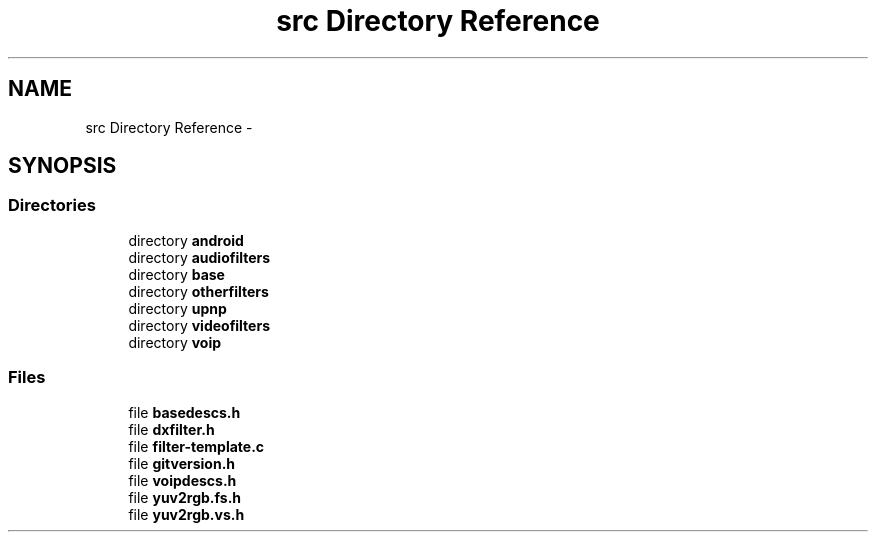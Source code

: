 .TH "src Directory Reference" 3 "Tue May 13 2014" "Version 2.10.0" "mediastreamer2" \" -*- nroff -*-
.ad l
.nh
.SH NAME
src Directory Reference \- 
.SH SYNOPSIS
.br
.PP
.SS "Directories"

.in +1c
.ti -1c
.RI "directory \fBandroid\fP"
.br
.ti -1c
.RI "directory \fBaudiofilters\fP"
.br
.ti -1c
.RI "directory \fBbase\fP"
.br
.ti -1c
.RI "directory \fBotherfilters\fP"
.br
.ti -1c
.RI "directory \fBupnp\fP"
.br
.ti -1c
.RI "directory \fBvideofilters\fP"
.br
.ti -1c
.RI "directory \fBvoip\fP"
.br
.in -1c
.SS "Files"

.in +1c
.ti -1c
.RI "file \fBbasedescs\&.h\fP"
.br
.ti -1c
.RI "file \fBdxfilter\&.h\fP"
.br
.ti -1c
.RI "file \fBfilter-template\&.c\fP"
.br
.ti -1c
.RI "file \fBgitversion\&.h\fP"
.br
.ti -1c
.RI "file \fBvoipdescs\&.h\fP"
.br
.ti -1c
.RI "file \fByuv2rgb\&.fs\&.h\fP"
.br
.ti -1c
.RI "file \fByuv2rgb\&.vs\&.h\fP"
.br
.in -1c

